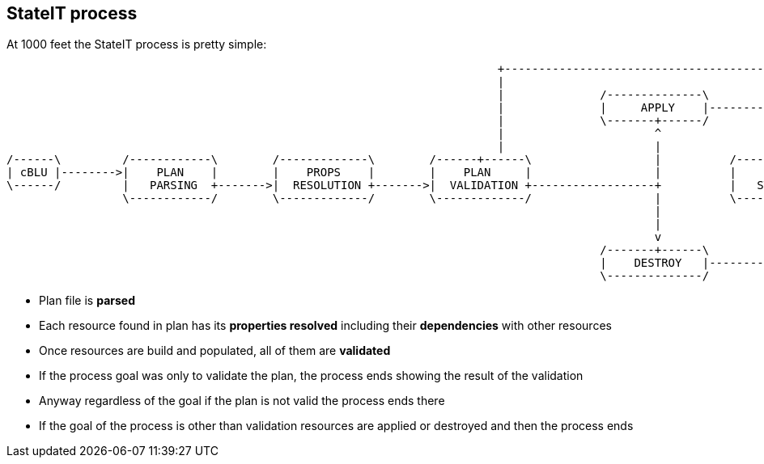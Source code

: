 == StateIT process

At 1000 feet the StateIT process is pretty simple:

[ditaa]
----
                                                                        +----------------------------------------------------------+
                                                                        |                                                          |
                                                                        |              /--------------\                            |
                                                                        |              |     APPLY    |---------+                  |
                                                                        |              \-------+------/         |                  |
                                                                        |                      ^                |                  |
                                                                        |                      |                v                  v
/------\         /------------\        /-------------\        /------+------\                  |          /------------\        /------\
| cBLU |-------->|    PLAN    |        |    PROPS    |        |    PLAN     |                  |          |    STATE   |------->| cBLU |
\------/         |   PARSING  +------->|  RESOLUTION +------->|  VALIDATION +------------------+          |   STORAGE  |        \------/
                 \------------/        \-------------/        \-------------/                  |          \------------/
                                                                                               |                ^
                                                                                               |                |
                                                                                               v                |
                                                                                       /-------+------\         |
                                                                                       |    DESTROY   |---------+
                                                                                       \--------------/

----

- Plan file is **parsed**
- Each resource found in plan has its **properties resolved** including their **dependencies** with other resources
- Once resources are build and populated, all of them are **validated**
- If the process goal was only to validate the plan, the process ends showing the result of the validation
- Anyway regardless of the goal if the plan is not valid the process ends there
- If the goal of the process is other than validation resources are applied or destroyed and then the process ends